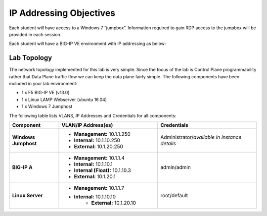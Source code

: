 IP Addressing Objectives
=========================

Each student will have access to a Windows 7 “jumpbox”.  Information required to gain RDP access to the jumpbox will be provided in each session.

Each student will have a BIG-IP VE environment with IP addressing as below:

.. TODO:: Finalize IP addressing scheme

Lab Topology
------------

The network topology implemented for this lab is very simple. Since the focus of the lab is Control Plane programmability rather that Data Plane traffic flow we can keep the data plane fairly simple. The following components have been included in your lab environment:

-  1 x F5 BIG-IP VE (v13.0)

-  1 x Linux LAMP Webserver (ubuntu 16.04)

-  1 x Windows 7 Jumphost

The following table lists VLANS, IP Addresses and Credentials for all components:

.. list-table::
    :widths: 20 40 40
    :header-rows: 1
    :stub-columns: 1

    * - **Component**
      - **VLAN/IP Address(es)**
      - **Credentials**
    * - Windows Jumphost
      - - **Management:** 10.1.1.250
        - **Internal:** 10.1.10.250
        - **External:** 10.1.20.250
      - Administrator/*available in instance details*
    * - BIG-IP A
      - - **Management:** 10.1.1.4
        - **Internal:** 10.1.10.1
        - **Internal (Float):** 10.1.10.3
        - **External:** 10.1.20.1
      - admin/admin
    * - Linux Server
      - - **Management:** 10.1.1.7
        - **Internal:** 10.1.10.10
		- **External:** 10.1.20.10
      - root/default
